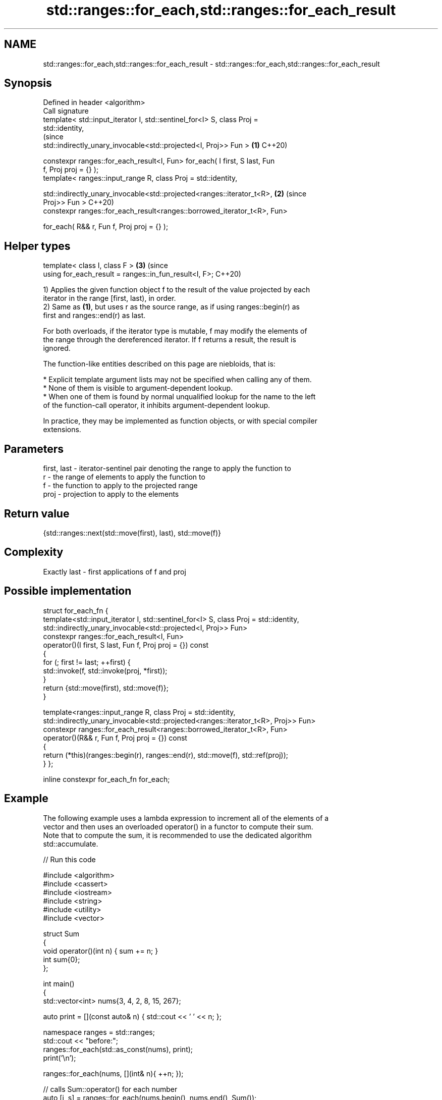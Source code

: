 .TH std::ranges::for_each,std::ranges::for_each_result 3 "2021.11.17" "http://cppreference.com" "C++ Standard Libary"
.SH NAME
std::ranges::for_each,std::ranges::for_each_result \- std::ranges::for_each,std::ranges::for_each_result

.SH Synopsis
   Defined in header <algorithm>
   Call signature
   template< std::input_iterator I, std::sentinel_for<I> S, class Proj =
   std::identity,
                                                                                (since
             std::indirectly_unary_invocable<std::projected<I, Proj>> Fun > \fB(1)\fP C++20)

   constexpr ranges::for_each_result<I, Fun> for_each( I first, S last, Fun
   f, Proj proj = {} );
   template< ranges::input_range R, class Proj = std::identity,


   std::indirectly_unary_invocable<std::projected<ranges::iterator_t<R>,    \fB(2)\fP (since
   Proj>> Fun >                                                                 C++20)
   constexpr ranges::for_each_result<ranges::borrowed_iterator_t<R>, Fun>

   for_each( R&& r, Fun f, Proj proj = {} );
.SH Helper types
   template< class I, class F >                                             \fB(3)\fP (since
   using for_each_result = ranges::in_fun_result<I, F>;                         C++20)

   1) Applies the given function object f to the result of the value projected by each
   iterator in the range [first, last), in order.
   2) Same as \fB(1)\fP, but uses r as the source range, as if using ranges::begin(r) as
   first and ranges::end(r) as last.

   For both overloads, if the iterator type is mutable, f may modify the elements of
   the range through the dereferenced iterator. If f returns a result, the result is
   ignored.

   The function-like entities described on this page are niebloids, that is:

     * Explicit template argument lists may not be specified when calling any of them.
     * None of them is visible to argument-dependent lookup.
     * When one of them is found by normal unqualified lookup for the name to the left
       of the function-call operator, it inhibits argument-dependent lookup.

   In practice, they may be implemented as function objects, or with special compiler
   extensions.

.SH Parameters

   first, last - iterator-sentinel pair denoting the range to apply the function to
   r           - the range of elements to apply the function to
   f           - the function to apply to the projected range
   proj        - projection to apply to the elements

.SH Return value

   {std::ranges::next(std::move(first), last), std::move(f)}

.SH Complexity

   Exactly last - first applications of f and proj

.SH Possible implementation

struct for_each_fn {
  template<std::input_iterator I, std::sentinel_for<I> S, class Proj = std::identity,
           std::indirectly_unary_invocable<std::projected<I, Proj>> Fun>
  constexpr ranges::for_each_result<I, Fun>
  operator()(I first, S last, Fun f, Proj proj = {}) const
  {
    for (; first != last; ++first) {
      std::invoke(f, std::invoke(proj, *first));
    }
    return {std::move(first), std::move(f)};
  }

  template<ranges::input_range R, class Proj = std::identity,
           std::indirectly_unary_invocable<std::projected<ranges::iterator_t<R>, Proj>> Fun>
  constexpr ranges::for_each_result<ranges::borrowed_iterator_t<R>, Fun>
  operator()(R&& r, Fun f, Proj proj = {}) const
  {
    return (*this)(ranges::begin(r), ranges::end(r), std::move(f), std::ref(proj));
  }
};

inline constexpr for_each_fn for_each;

.SH Example

   The following example uses a lambda expression to increment all of the elements of a
   vector and then uses an overloaded operator() in a functor to compute their sum.
   Note that to compute the sum, it is recommended to use the dedicated algorithm
   std::accumulate.


// Run this code

 #include <algorithm>
 #include <cassert>
 #include <iostream>
 #include <string>
 #include <utility>
 #include <vector>

 struct Sum
 {
     void operator()(int n) { sum += n; }
     int sum{0};
 };

 int main()
 {
     std::vector<int> nums{3, 4, 2, 8, 15, 267};

     auto print = [](const auto& n) { std::cout << ' ' << n; };

     namespace ranges = std::ranges;
     std::cout << "before:";
     ranges::for_each(std::as_const(nums), print);
     print('\\n');

     ranges::for_each(nums, [](int& n){ ++n; });

     // calls Sum::operator() for each number
     auto [i, s] = ranges::for_each(nums.begin(), nums.end(), Sum());
     assert(i == nums.end());

     std::cout << "after: ";
     ranges::for_each(nums.cbegin(), nums.cend(), print);

     std::cout << "\\n" "sum: " << s.sum << '\\n';

     using pair = std::pair<int, std::string>;
     std::vector<pair> pairs{{1,"one"}, {2,"two"}, {3,"tree"}};

     std::cout << "project the pair::first: ";
     ranges::for_each(pairs, print, [](const pair& p) { return p.first; });

     std::cout << "\\n" "project the pair::second:";
     ranges::for_each(pairs, print, &pair::second);
     print('\\n');
 }

.SH Output:

 before: 3 4 2 8 15 267
 after:  4 5 3 9 16 268
 sum: 305
 project the pair::first:  1 2 3
 project the pair::second: one two tree

.SH See also

   range-for loop\fI(C++11)\fP executes loop over range
   ranges::transform     applies a function to a range of elements
   (C++20)               (niebloid)
   ranges::for_each_n    applies a function object to the first n elements of a
   (C++20)               sequence
                         (niebloid)
   for_each              applies a function to a range of elements
                         \fI(function template)\fP
